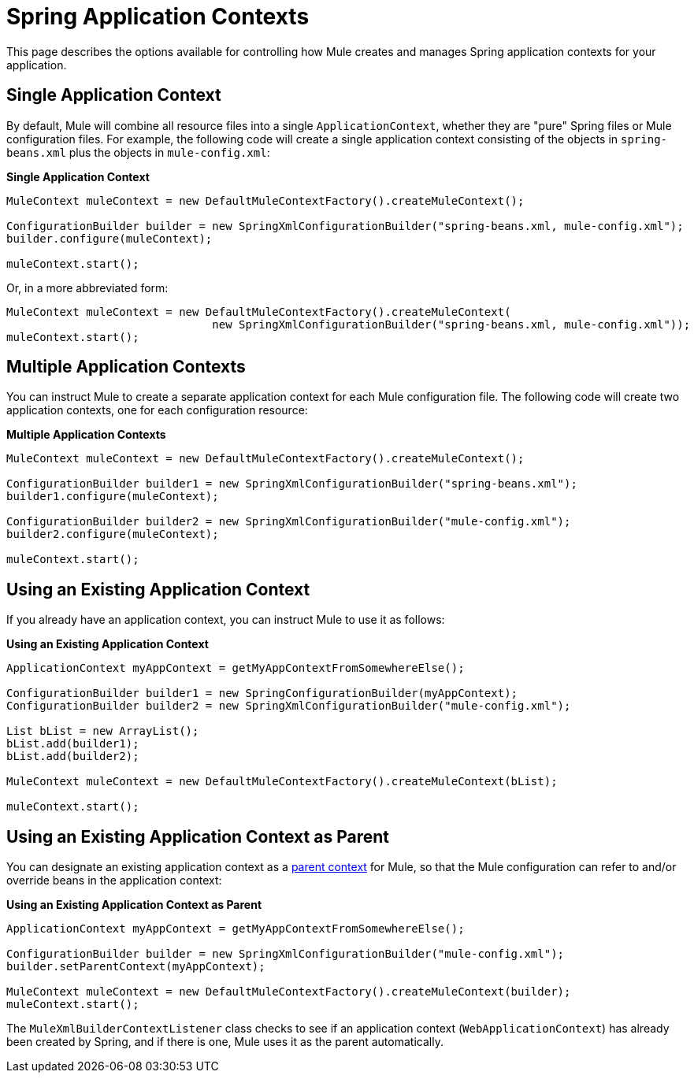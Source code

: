 = Spring Application Contexts

This page describes the options available for controlling how Mule creates and manages Spring application contexts for your application.

== Single Application Context

By default, Mule will combine all resource files into a single `ApplicationContext`, whether they are "pure" Spring files or Mule configuration files. For example, the following code will create a single application context consisting of the objects in `spring-beans.xml` plus the objects in `mule-config.xml`:

*Single Application Context*

[source]
----
MuleContext muleContext = new DefaultMuleContextFactory().createMuleContext();

ConfigurationBuilder builder = new SpringXmlConfigurationBuilder("spring-beans.xml, mule-config.xml");
builder.configure(muleContext);

muleContext.start();
----

Or, in a more abbreviated form:

[source]
----
MuleContext muleContext = new DefaultMuleContextFactory().createMuleContext(
                               new SpringXmlConfigurationBuilder("spring-beans.xml, mule-config.xml"));
muleContext.start();
----

== Multiple Application Contexts

You can instruct Mule to create a separate application context for each Mule configuration file. The following code will create two application contexts, one for each configuration resource:

*Multiple Application Contexts*

[source]
----
MuleContext muleContext = new DefaultMuleContextFactory().createMuleContext();

ConfigurationBuilder builder1 = new SpringXmlConfigurationBuilder("spring-beans.xml");
builder1.configure(muleContext);

ConfigurationBuilder builder2 = new SpringXmlConfigurationBuilder("mule-config.xml");
builder2.configure(muleContext);

muleContext.start();
----

== Using an Existing Application Context

If you already have an application context, you can instruct Mule to use it as follows:

*Using an Existing Application Context*

[source]
----
ApplicationContext myAppContext = getMyAppContextFromSomewhereElse();

ConfigurationBuilder builder1 = new SpringConfigurationBuilder(myAppContext);
ConfigurationBuilder builder2 = new SpringXmlConfigurationBuilder("mule-config.xml");

List bList = new ArrayList();
bList.add(builder1);
bList.add(builder2);

MuleContext muleContext = new DefaultMuleContextFactory().createMuleContext(bList);

muleContext.start();
----

== Using an Existing Application Context as Parent

You can designate an existing application context as a http://static.springframework.org/spring/docs/2.0.x/api/org/springframework/context/ApplicationContext.html#getParent()[parent context] for Mule, so that the Mule configuration can refer to and/or override beans in the application context:

*Using an Existing Application Context as Parent*

[source]
----
ApplicationContext myAppContext = getMyAppContextFromSomewhereElse();

ConfigurationBuilder builder = new SpringXmlConfigurationBuilder("mule-config.xml");
builder.setParentContext(myAppContext);

MuleContext muleContext = new DefaultMuleContextFactory().createMuleContext(builder);
muleContext.start();
----

The `MuleXmlBuilderContextListener` class checks to see if an application context (`WebApplicationContext`) has already been created by Spring, and if there is one, Mule uses it as the parent automatically.
